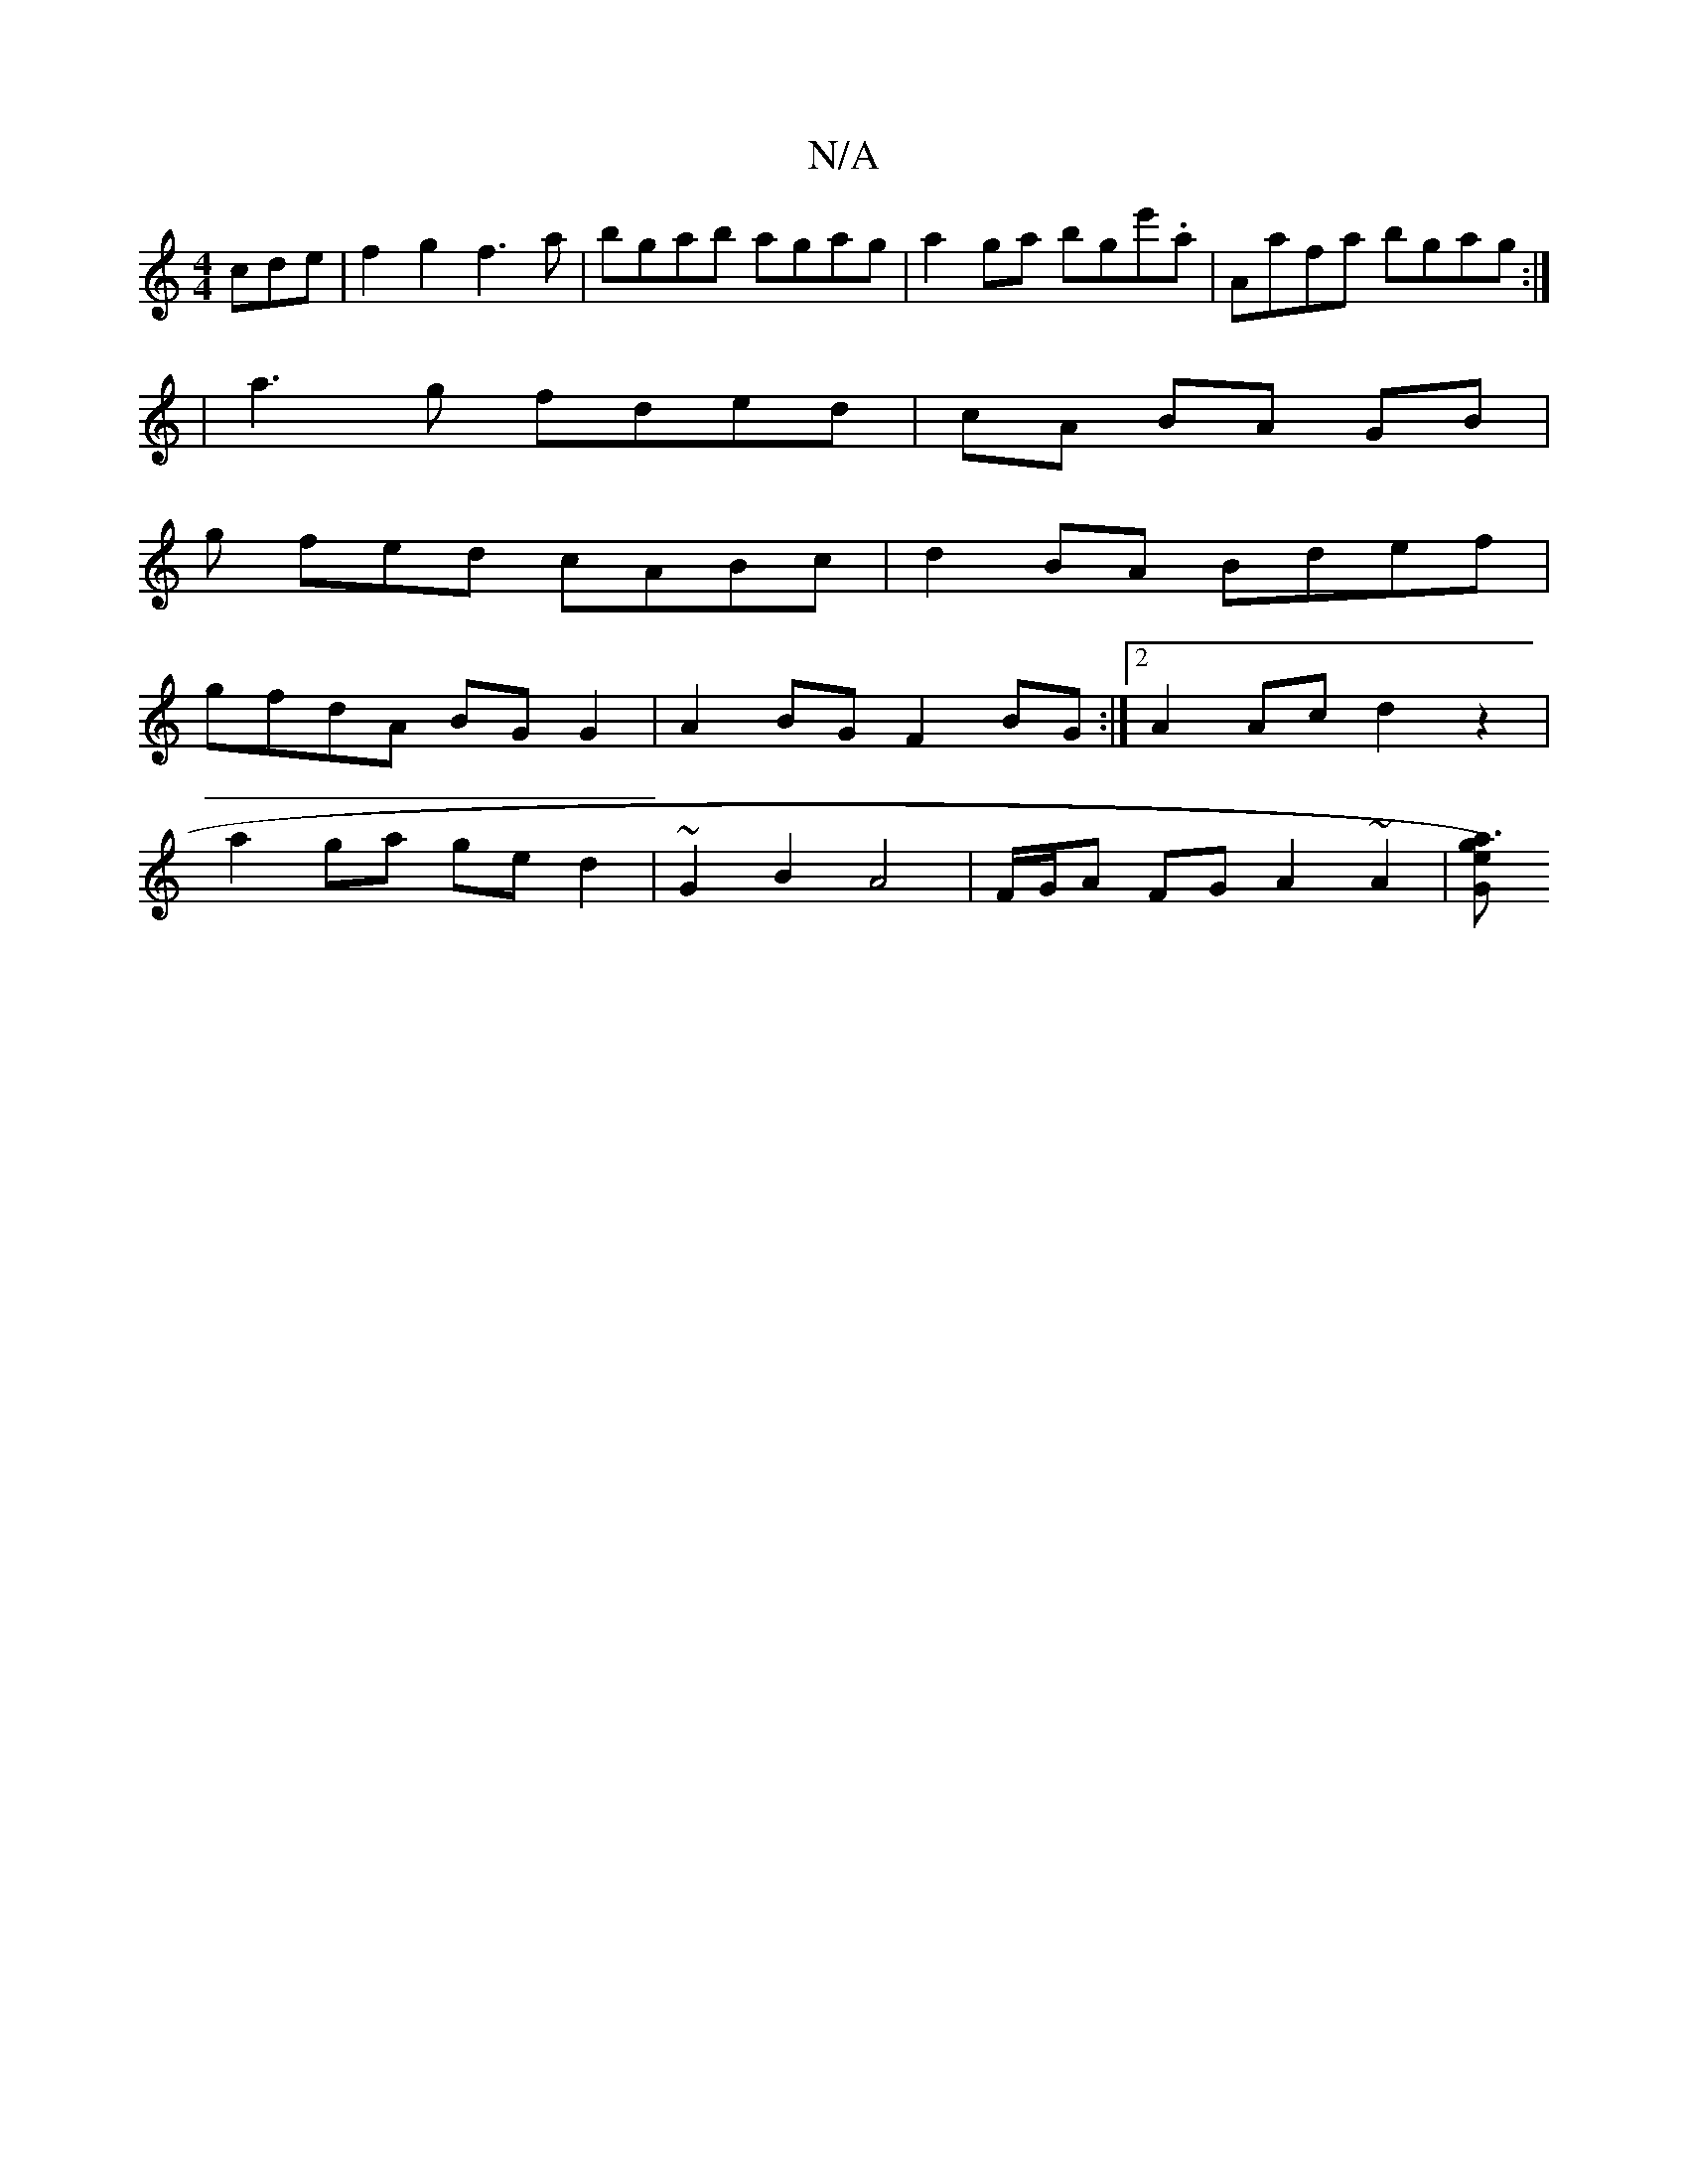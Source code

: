 X:1
T:N/A
M:4/4
R:N/A
K:Cmajor
3cde | f2g2 f3a | bgab agag | a2ga bge'.a | Aafa bgag :|
| a3g fded | cA BA GB |
g fed cABc | d2 BA Bdef |
gfdA BG G2 | A2 BG F2 BG :|2 A2 Ac d2 z2 |
a2 ga ge d2 | ~G2 B2 A4 | F/G/A FG A2 ~A2 |[Gga3e)